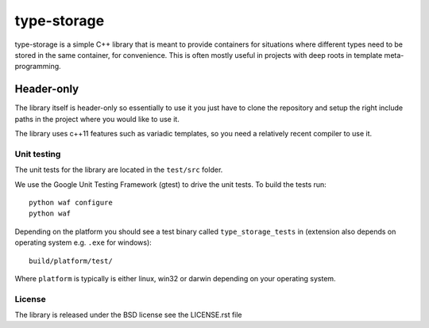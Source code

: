 type-storage
============

type-storage is a simple C++ library that is meant to provide containers
for situations where different types need to be stored in the same container, 
for convenience. This is often mostly useful in projects with deep roots in 
template meta-programming.

Header-only
...........

The library itself is header-only so essentially to use it you just
have to clone the repository and setup the right include paths in the
project where you would like to use it.

The library uses c++11 features such as variadic templates, so you
need a relatively recent compiler to use it.

Unit testing
------------

The unit tests for the library are located in the ``test/src`` folder.

We use the Google Unit Testing Framework (gtest) to drive the unit
tests. To build the tests run:

::

    python waf configure
    python waf

Depending on the platform you should see a test binary called
``type_storage_tests`` in (extension also depends on operating system
e.g. ``.exe`` for windows):

::

    build/platform/test/

Where ``platform`` is typically is either linux, win32 or darwin
depending on your operating system.


License
-------
The library is released under the BSD license see the LICENSE.rst file
